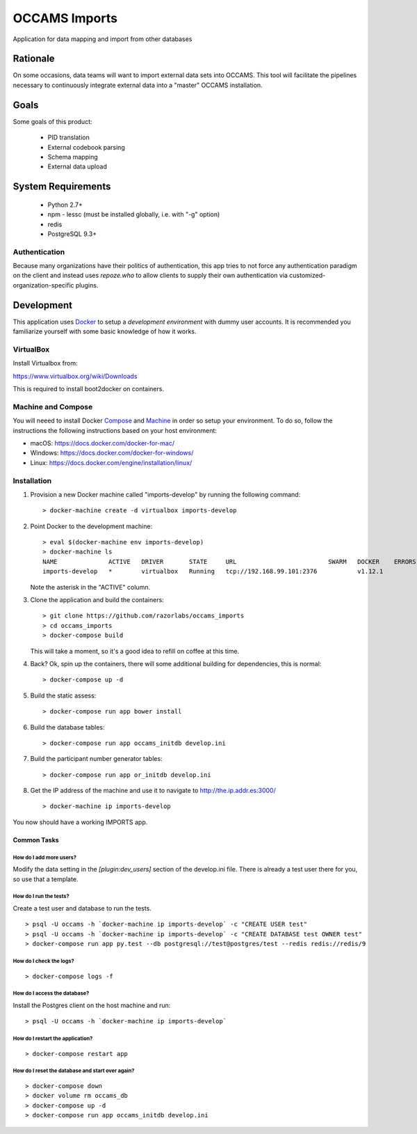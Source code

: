 OCCAMS Imports
==============

Application for data mapping and import from other databases


Rationale
---------

On some occasions, data teams will want to import external data sets into
OCCAMS. This tool will facilitate the pipelines necessary to continuously
integrate external data into a "master" OCCAMS installation.


Goals
-----

Some goals of this product:

  * PID translation
  * External codebook parsing
  * Schema mapping
  * External data upload


System Requirements
-------------------

  * Python 2.7+
  * npm
    - lessc (must be installed globally, i.e. with "-g" option)
  * redis
  * PostgreSQL 9.3+


Authentication
++++++++++++++

Because many organizations have their politics of authentication, this app
tries to not force any authentication paradigm on the client and instead
uses `repoze.who` to allow clients to supply their own authentication via
customized-organization-specific plugins.


Development
-----------

This application uses Docker_ to setup a *development environment* with dummy
user accounts. It is recommended you familiarize yourself with some basic
knowledge of how it works.

.. _Docker: https://www.docker.com/

VirtualBox
++++++++++

Install Virtualbox from:

https://www.virtualbox.org/wiki/Downloads

This is required to install boot2docker on containers.


Machine and Compose
+++++++++++++++++++

You will neeed to install Docker Compose_ and Machine_ in order so setup
your environment. To do so, follow the instructions the following instructions
based on your host environment:

- macOS: https://docs.docker.com/docker-for-mac/
- Windows: https://docs.docker.com/docker-for-windows/
- Linux:  https://docs.docker.com/engine/installation/linux/

.. _Compose: https://docs.docker.com/compose/overview/
.. _Machine: https://docs.docker.com/machine/overview/


Installation
++++++++++++

#. Provision a new Docker machine called "imports-develop" by running the
   following command::

      > docker-machine create -d virtualbox imports-develop

#. Point Docker to the development machine::

      > eval $(docker-machine env imports-develop)
      > docker-machine ls
      NAME              ACTIVE   DRIVER       STATE     URL                         SWARM   DOCKER    ERRORS
      imports-develop   *        virtualbox   Running   tcp://192.168.99.101:2376           v1.12.1

   Note the asterisk in the "ACTIVE" column.

#. Clone the application and build the containers::

      > git clone https://github.com/razorlabs/occams_imports
      > cd occams_imports
      > docker-compose build

   This will take a moment, so it's a good idea to refill on coffee at this time.

#. Back? Ok, spin up the containers, there will some additional building for
   dependencies, this is normal::

      > docker-compose up -d

#. Build the static assess::

      > docker-compose run app bower install

#. Build the database tables::

      > docker-compose run app occams_initdb develop.ini

#. Build the participant number generator tables::

      > docker-compose run app or_initdb develop.ini

#. Get the IP address of the machine and use it to navigate to http://the.ip.addr.es:3000/ ::

      > docker-machine ip imports-develop


You now should have a working IMPORTS app.


Common Tasks
""""""""""""

How do I add more users?
''''''''''''''''''''''''

Modify the data setting in the `[plugin:dev_users]` section of the develop.ini
file. There is already a test user there for you, so use that a template.


How do I run the tests?
'''''''''''''''''''''''

Create a test user and database to run the tests.

::

    > psql -U occams -h `docker-machine ip imports-develop` -c "CREATE USER test"
    > psql -U occams -h `docker-machine ip imports-develop` -c "CREATE DATABASE test OWNER test"
    > docker-compose run app py.test --db postgresql://test@postgres/test --redis redis://redis/9


How do I check the logs?
''''''''''''''''''''''''

::

    > docker-compose logs -f

How do I access the database?
'''''''''''''''''''''''''''''

Install the Postgres client on the host machine and run::

  > psql -U occams -h `docker-machine ip imports-develop`

How do I restart the application?
'''''''''''''''''''''''''''''''''

::

    > docker-compose restart app


How do I reset the database and start over again?
'''''''''''''''''''''''''''''''''''''''''''''''''

::

    > docker-compose down
    > docker volume rm occams_db
    > docker-compose up -d
    > docker-compose run app occams_initdb develop.ini

